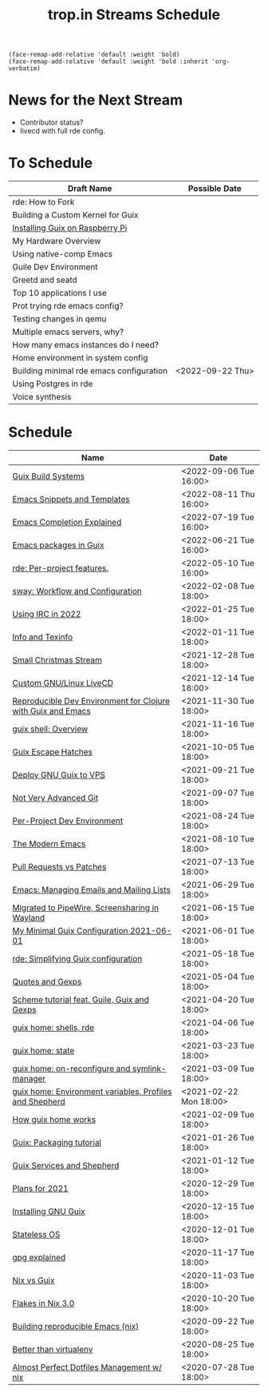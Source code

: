 :PROPERTIES:
:ID:       0fdb5c53-390f-4108-bf49-4e417cfe0296
:END:
#+title: trop.in Streams Schedule

#+begin_src elisp
(face-remap-add-relative 'default :weight 'bold)
(face-remap-add-relative 'default :weight 'bold :inherit 'org-verbatim)
#+end_src

* News for the Next Stream
- Contributor status?
- livecd with full rde config.

* To Schedule
| Draft Name                               | Possible Date    |
|------------------------------------------+------------------|
| rde: How to Fork                         |                  |
| Building a Custom Kernel for Guix        |                  |
| [[id:7225e4cc-6198-4d85-8328-749b796fda1e][Installing Guix on Raspberry Pi]]          |                  |
| My Hardware Overview                     |                  |
| Using native-comp Emacs                  |                  |
| Guile Dev Environment                    |                  |
| Greetd and seatd                         |                  |
| Top 10 applications I use                |                  |
| Prot trying rde emacs config?            |                  |
| Testing changes in qemu                  |                  |
| Multiple emacs servers, why?             |                  |
| How many emacs instances do I need?      |                  |
| Home environment in system config        |                  |
| Building minimal rde emacs configuration | <2022-09-22 Thu> |
| Using Postgres in rde                    |                  |
| Voice synthesis                          |                  |


* Schedule
| Name                                                         | Date                   |
|--------------------------------------------------------------+------------------------|
| [[id:49057edb-c175-4df4-968b-842562ceb692][Guix Build Systems]]                                           | <2022-09-06 Tue 16:00> |
| [[id:cba7d6a3-cf88-4872-ae04-e5f47d27f861][Emacs Snippets and Templates]]                                 | <2022-08-11 Thu 16:00> |
| [[id:48c20b75-aeea-4b92-a8ac-5f0fcb3a0161][Emacs Completion Explained]]                                   | <2022-07-19 Tue 16:00> |
| [[id:1a27280b-b340-4690-b46b-838280a4365f][Emacs packages in Guix]]                                       | <2022-06-21 Tue 16:00> |
| [[id:386c8a45-8266-4518-9228-0cf69e836cf3][rde: Per-project features.]]                                   | <2022-05-10 Tue 16:00> |
| [[id:7da1171c-6756-4a39-ac8f-b6faf5f5ea75][sway: Workflow and Configuration]]                             | <2022-02-08 Tue 18:00> |
| [[id:490ec763-0b0b-4aab-9821-e925a10affbe][Using IRC in 2022]]                                            | <2022-01-25 Tue 18:00> |
| [[id:d46031a4-6989-4867-91eb-80452eea3f63][Info and Texinfo]]                                             | <2022-01-11 Tue 18:00> |
| [[id:942cf3b8-ea3b-4c9f-98a4-89d8cf23926a][Small Christmas Stream]]                                       | <2021-12-28 Tue 18:00> |
| [[id:b8446fe3-94b1-4531-9df1-915c8ccea456][Custom GNU/Linux LiveCD]]                                      | <2021-12-14 Tue 18:00> |
| [[id:f1a693ce-02d5-4f8b-b4ff-01284ebcf662][Reproducible Dev Environment for Clojure with Guix and Emacs]] | <2021-11-30 Tue 18:00> |
| [[id:070a6b4b-39ef-4233-8a83-753ca2a4a8bd][guix shell: Overview]]                                         | <2021-11-16 Tue 18:00> |
| [[id:f6b05f22-746c-4d78-bba2-61a8706c6609][Guix Escape Hatches]]                                          | <2021-10-05 Tue 18:00> |
| [[id:d7739104-da63-4206-b0ff-f4fa04039f0d][Deploy GNU Guix to VPS]]                                       | <2021-09-21 Tue 18:00> |
| [[id:d0311574-3528-49fb-95a5-2233b2b371a9][Not Very Advanced Git]]                                        | <2021-09-07 Tue 18:00> |
| [[id:65d096bd-7438-4b25-af01-e7da37aafade][Per-Project Dev Environment]]                                  | <2021-08-24 Tue 18:00> |
| [[id:95f5c8a7-007a-4b0c-b3c7-c971d0346b98][The Modern Emacs]]                                             | <2021-08-10 Tue 18:00> |
| [[id:80734097-5d8b-4b4d-b4ba-2ad13b8efbc9][Pull Requests vs Patches]]                                     | <2021-07-13 Tue 18:00> |
| [[id:2a8b9445-45da-4c68-82d0-0d93a9518641][Emacs: Managing Emails and Mailing Lists]]                     | <2021-06-29 Tue 18:00> |
| [[id:41d8a265-921d-421c-96ab-b0ef38bc24c2][Migrated to PipeWire, Screensharing in Wayland]]               | <2021-06-15 Tue 18:00> |
| [[id:7b1231e9-3ae0-487e-b108-261b65f26dba][My Minimal Guix Configuration 2021-06-01]]                     | <2021-06-01 Tue 18:00> |
| [[id:4da6e427-499c-4b5d-8431-86abcf393563][rde: Simplifying Guix configuration]]                          | <2021-05-18 Tue 18:00> |
| [[id:f71366ce-24d8-4d54-a9ee-536370fd14cf][Quotes and Gexps]]                                             | <2021-05-04 Tue 18:00> |
| [[id:f98634f0-dc12-4011-96c9-bf0b4d51fdb4][Scheme tutorial feat. Guile, Guix and Gexps]]                  | <2021-04-20 Tue 18:00> |
| [[id:80578282-1801-471e-87d0-90cae84339c3][guix home: shells, rde]]                                       | <2021-04-06 Tue 18:00> |
| [[id:45abbbd2-fc04-453f-b2db-c5856310db3d][guix home: state]]                                             | <2021-03-23 Tue 18:00> |
| [[id:0a01de75-7fa9-4c68-b24b-93719e696083][guix home: on-reconfigure and symlink-manager]]                | <2021-03-09 Tue 18:00> |
| [[id:e60dce84-0f0c-4c0b-a7aa-457fd93b3ca3][guix home: Environment variables, Profiles and Shepherd]]      | <2021-02-22 Mon 18:00> |
| [[id:e24711fb-7b7c-473d-812b-715094106acf][How guix home works]]                                          | <2021-02-09 Tue 18:00> |
| [[id:a557af5c-65cc-40c5-9243-fae79d0f21ac][Guix: Packaging tutorial]]                                     | <2021-01-26 Tue 18:00> |
| [[id:ce0d2529-a7d1-4f65-8e43-d1cba379ce8f][Guix Services and Shepherd]]                                   | <2021-01-12 Tue 18:00> |
| [[id:0546f087-1d8f-4247-a9c0-67fba7dc3669][Plans for 2021]]                                               | <2020-12-29 Tue 18:00> |
| [[id:74d7b288-906a-4309-91ef-05109d19a63d][Installing GNU Guix]]                                          | <2020-12-15 Tue 18:00> |
| [[id:badddb19-edbc-4584-90c2-580176480aa4][Stateless OS]]                                                 | <2020-12-01 Tue 18:00> |
| [[id:896d4623-9ada-4ab5-af9a-3696ef90b1a1][gpg explained]]                                                | <2020-11-17 Tue 18:00> |
| [[id:b571e9f6-2f43-4ae5-b469-480a3c29b3a5][Nix vs Guix]]                                                  | <2020-11-03 Tue 18:00> |
| [[id:eed725a7-72df-4da2-b3fc-936347651480][Flakes in Nix 3.0]]                                            | <2020-10-20 Tue 18:00> |
| [[id:ad769738-bb12-436e-98f5-9a68ad4eb33e][Building reproducible Emacs (nix)]]                            | <2020-09-22 Tue 18:00> |
| [[id:0d9cb82b-5a1e-4e62-9c49-15a2a98b228b][Better than virtualenv]]                                       | <2020-08-25 Tue 18:00> |
| [[id:3e445d03-17a8-4e86-aa32-f6c92c4c87e7][Almost Perfect Dotfiles Management w/ nix]]                    | <2020-07-28 Tue 18:00> |

